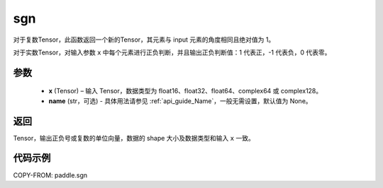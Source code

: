 .. _cn_api_tensor_sgn:

sgn
-------------------------------

.. py:function:: paddle.sgn(x, name=None)

对于复数Tensor，此函数返回一个新的Tensor，其元素与 input 元素的角度相同且绝对值为 1。

对于实数Tensor，对输入参数 ``x`` 中每个元素进行正负判断，并且输出正负判断值：1 代表正，-1 代表负，0 代表零。

参数
::::::::::::
    - **x** (Tensor) – 输入 Tensor，数据类型为 float16、float32、float64、complex64 或 complex128。
    - **name** (str，可选) - 具体用法请参见 :ref:`api_guide_Name`，一般无需设置，默认值为 None。

返回
::::::::::::
Tensor，输出正负号或复数的单位向量，数据的 shape 大小及数据类型和输入 ``x`` 一致。


代码示例
::::::::::::

COPY-FROM: paddle.sgn
